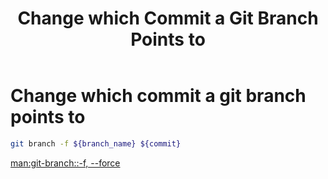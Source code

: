 :PROPERTIES:
:ID:       fb4496ab-abfd-4f9d-b70e-a34a11c1456c
:ROAM_REFS: man:git-branch
:END:
#+title: Change which Commit a Git Branch Points to

* Change which commit a git branch points to

#+begin_src sh
git branch -f ${branch_name} ${commit}
#+end_src

[[man:git-branch::-f, --force]]
